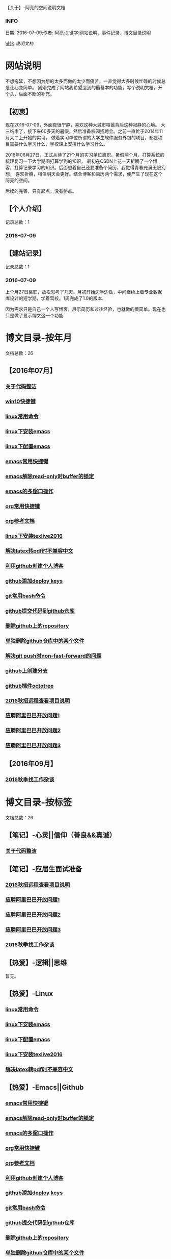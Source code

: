 【关于】-阿亮的空间说明文档
*** INFO
日期: 2016-07-09;作者: 阿亮;关键字:网站说明、事件记录、博文目录说明

链接:[[als-about.html][说明文档]]
* 网站说明
不想拖延，不想因为想的太多而做的太少而痛苦，一直觉得大多时候忙碌的时候总是让心变简单。
刚刚完成了网站我希望达到的最基本的功能，写个说明文档。开个头，后面不断的补充。
** 【初衷】
现在2016-07-09，外面夜很宁静，喜欢这种大城市喧嚣背后这种寂静的心境。
大三结束了，接下来60多天的暑假，然后准备校园招聘会。之前一直忙于2014年11月大二上开始的实习，
做着实习单位所谓的大学生软件服务外包的项目，都是项目需要什么学习什么，学校课上安排什么学习什么。

2016年06月27日，正式从待了21个月的实习单位离职。暑假两个月，打算系统的梳理复习一下大学期间打算学到的知识，
最初在CSDN上花一天折腾了一个博客，打算记录学习的知识。后面想着自己还要准备个简历，我觉得青春充满无限幻想，
喜欢折腾，相信明天会更好。结合博客和简历两个需求，便产生了现在这个阿亮的空间。

后续的完善，只有起点，没有终点。
** 【个人介绍】
记录总数：1
*** 2016-07-09
** 【建站记录】
记录总数：1
*** 2016-07-09
上个月27日离职，放松思考了几天。月初开始边学边做，中间继续上着专业数据库设计的短学期，学着驾校。1周完成了1.0的版本.

因为需求只是自己一个人写博客，展示简历和过往经验，也就做的很简单。现在也只是做了显示博文这一个功能.
* 博文目录-按年月
文档总数：26
** 【2016年07月】
*** [[file:201607/1.html][关于代码整洁]]
*** [[file:201607/2.html][win10快捷键]]
*** [[file:201607/3.html][linux常用命令]]
*** [[file:201607/4.html][linux下安装emacs]]
*** [[file:201607/5.html][linux下配置emacs]]
*** [[file:201607/6.html][emacs常用快捷键]]
*** [[file:201607/7.html][emacs解除read-only时buffer的锁定]]
*** [[file:201607/8.html][emacs的多窗口操作]]
*** [[file:201607/9.html][org常用快捷键]]
*** [[file:201607/10.html][org参考文档]]
*** [[file:201607/11.html][linux下安装texlive2016]]
*** [[file:201607/12.html][解决latex转pdf时不兼容中文]]
*** [[file:201607/13.html][利用github创建个人博客]]
*** [[file:201607/14.html][github添加deploy keys]]
*** [[file:201607/15.html][git常用bash命令]]
*** [[file:201607/16.html][github提交代码到github仓库]]
*** [[file:201607/17.html][删除github上的repository]]
*** [[file:201607/18.html][单独删除github仓库中的某个文件]]
*** [[file:201607/19.html][解决git push时non-fast-forward的问题]]
*** [[file:201607/20.html][github上创建分支]]
*** [[file:201607/21.html][github插件octotree]]
*** [[file:201607/22.html][2016秋招远程查看项目说明]]
*** [[file:201607/23.html][应聘阿里巴巴开放问题1]]
*** [[file:201607/24.html][应聘阿里巴巴开放问题2]]
*** [[file:201607/25.html][应聘阿里巴巴开放问题3]]
** 【2016年09月】
*** [[file:201609/1.html][2016秋季找工作杂谈]]
* 博文目录-按标签
文档总数：26
** 【笔记】-心灵||信仰（善良&&真诚）
*** [[file:201607/1.html][关于代码整洁]]
** 【笔记】-应届生面试准备
*** [[file:201607/22.html][2016秋招远程查看项目说明]]
*** [[file:201607/23.html][应聘阿里巴巴开放问题1]]
*** [[file:201607/24.html][应聘阿里巴巴开放问题2]]
*** [[file:201607/25.html][应聘阿里巴巴开放问题3]]
*** [[file:201609/1.html][2016秋季找工作杂谈]]
** 【热爱】-逻辑||思维
暂无。
** 【热爱】-Linux
*** [[file:201607/3.html][linux常用命令]]
*** [[file:201607/4.html][linux下安装emacs]]
*** [[file:201607/5.html][linux下配置emacs]]
*** [[file:201607/11.html][linux下安装texlive2016]]
*** [[file:201607/12.html][解决latex转pdf时不兼容中文]]
** 【热爱】-Emacs||Github
*** [[file:201607/6.html][emacs常用快捷键]]
*** [[file:201607/7.html][emacs解除read-only时buffer的锁定]]
*** [[file:201607/8.html][emacs的多窗口操作]]
*** [[file:201607/9.html][org常用快捷键]]
*** [[file:201607/10.html][org参考文档]]
*** [[file:201607/13.html][利用github创建个人博客]]
*** [[file:201607/14.html][github添加deploy keys]]
*** [[file:201607/15.html][git常用bash命令]]
*** [[file:201607/16.html][github提交代码到github仓库]]
*** [[file:201607/17.html][删除github上的repository]]
*** [[file:201607/18.html][单独删除github仓库中的某个文件]]
*** [[file:201607/19.html][解决git push时non-fast-forward的问题]]
*** [[file:201607/20.html][github上创建分支]]
*** [[file:201607/21.html][github插件octotree]]
** 【必备】-算法||数据结构
暂无。
** 【技能】-后端：C#
暂无。
** 【技能】-数据库：Mysql||Sqlserver
暂无。
** 【技能】-前端：Web
暂无。
** 【必备】-计算机网络
暂无。
** 【必备】-操作系统||服务器
*** [[file:201607/2.html][win10快捷键]]
* 事件记录
** 【版本记录】
记录总数：1
*** V1.0---2016-07-09
** 【架构记录】
记录总数：1
*** A1.0---2016-07-09
** 【其他记录】
暂无其他事件记录。
* 简单计划
记录总数：1
*** 2016-07-09
当前只是实现了记录自己学习的博文，接下来会先系统的学习想学习的知识。一个简单的计划如下：
| 任务名称           | 开始时间         | 完成时间         |
|--------------------+------------------+------------------|
| 英语               | <2016-07-10 Sun> | <2016-09-15 Thu> |
|--------------------+------------------+------------------|
| C语言算法/数据结构 | <2016-07-10 Sun> | <2016-09-15 Thu> |
|--------------------+------------------+------------------|
| C#                 | <2016-07-10 Sun> | <2016-09-15 Thu> |
|--------------------+------------------+------------------|
| linux              | <2016-07-10 Sun> | <2016-08-08 Mon> |
|--------------------+------------------+------------------|
| T-SQL              | <2016-08-09 Tue> | <2016-09-15 Thu> |
|--------------------+------------------+------------------|
| html               | <2016-07-10 Sun> | <2016-07-11 Mon> |
|--------------------+------------------+------------------|
| css                | <2016-07-12 Tue> | <2016-07-13 Wed> |
|--------------------+------------------+------------------|
| js                 | <2016-07-14 Thu> | <2016-07-16 Sat> |
|--------------------+------------------+------------------|
| jquery             | <2016-07-17 Sun> | <2016-07-18 Mon> |
|--------------------+------------------+------------------|
| xml-ajax-json      | <2016-07-21 Thu> | <2016-07-25 Mon> |
|--------------------+------------------+------------------|
| ruby on rail       | <2016-07-26 Tue> | <2016-07-31 Sun> |
|--------------------+------------------+------------------|
| winform            | <2016-08-01 Mon> | <2016-08-08 Mon> |
|--------------------+------------------+------------------|
| wpf                | <2016-08-09 Tue> | <2016-08-16 Tue> |
|--------------------+------------------+------------------|
| web service        | <2016-08-17 Wed> | <2016-08-20 Sat> |
|--------------------+------------------+------------------|
| winphone           | <2016-08-21 Sun> | <2016-08-31 Wed> |
|--------------------+------------------+------------------|
| 计算机网络         | <2016-09-01 Thu> | <2016-09-03 Sat> |
|--------------------+------------------+------------------|
| 设计模式了解       | <2016-09-04 Sun> | <2016-09-05 Mon> |
|--------------------+------------------+------------------|
| 框架学习了解       | <2016-09-06 Tue> | <2016-10-07 Fri> |

* 感谢
* 链接
